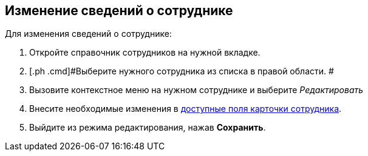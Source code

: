 
== Изменение сведений о сотруднике

Для изменения сведений о сотруднике:

. [.ph .cmd]#Откройте справочник сотрудников на нужной вкладке.#
. [.ph .cmd]#Выберите нужного сотрудника из списка в правой области. #
. [.ph .cmd]#Вызовите контекстное меню на нужном сотруднике и выберите [.keyword .parmname]_Редактировать_#
. [.ph .cmd]#Внесите необходимые изменения в xref:EmployeeDirFieldEmployee.adoc[доступные поля карточки сотрудника].#
. [.ph .cmd]#Выйдите из режима редактирования, нажав [.ph .uicontrol]*Сохранить*.#

